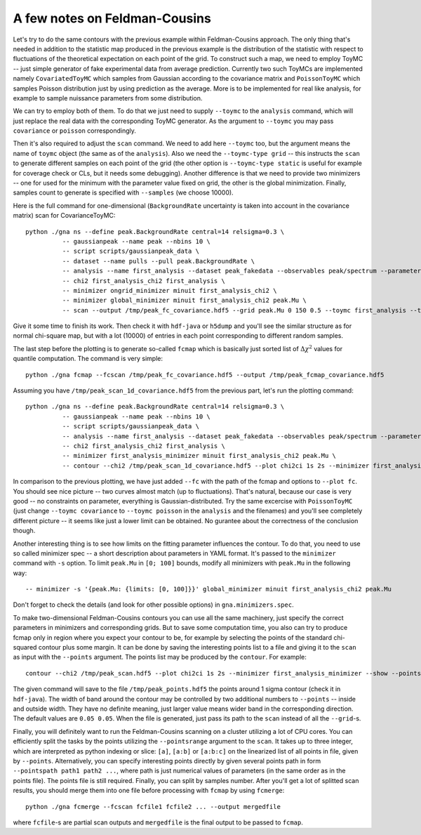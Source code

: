 A few notes on Feldman-Cousins
=================================

Let's try to do the same contours with the previous example within
Feldman-Cousins approach. The only thing that's needed in addition to
the statistic map produced in the previous example is the distribution
of the statistic with respect to fluctuations of the theoretical
expectation on each point of the grid. To construct such a map, we
need to employ ToyMC -- just simple generator of fake experimental
data from average prediction. Currently two such ToyMCs are
implemented namely ``CovariatedToyMC`` which samples from Gaussian
according to the covariance matrix and ``PoissonToyMC`` which
samples Poisson distribution just by using prediction as the
average. More is to be implemented for real like analysis, for
example to sample nuissance parameters from some distribution.

We can try to employ both of them. To do that we just need to supply
``--toymc`` to the ``analysis`` command, which will just replace the
real data with the corresponding ToyMC generator. As the argument to
``--toymc`` you may pass ``covariance`` or ``poisson``
correspondingly.

Then it's also required to adjust the ``scan`` command. We need to
add here ``--toymc`` too, but the argument means the name of ``toymc``
object (the same as of the ``analysis``). Also we need the
``--toymc-type grid`` -- this instructs the ``scan`` to generate
different samples on each point of the grid (the other option is
``--toymc-type static`` is useful for example for coverage check or
CLs, but it needs some debugging). Another difference is that we need
to provide two minimizers -- one for used for the minimum with the
parameter value fixed on grid, the other is the global
minimization. Finally, samples count to generate is specified with
``--samples`` (we choose 10000).

Here is the full command for one-dimensional (``BackgroundRate``
uncertainty is taken into account in the covariance matrix) scan for
CovarianceToyMC::

  python ./gna ns --define peak.BackgroundRate central=14 relsigma=0.3 \
            -- gaussianpeak --name peak --nbins 10 \
            -- script scripts/gaussianpeak_data \
            -- dataset --name pulls --pull peak.BackgroundRate \
            -- analysis --name first_analysis --dataset peak_fakedata --observables peak/spectrum --parameters peak.BackgroundRate --toymc covariance \
            -- chi2 first_analysis_chi2 first_analysis \
            -- minimizer ongrid_minimizer minuit first_analysis_chi2 \
            -- minimizer global_minimizer minuit first_analysis_chi2 peak.Mu \
            -- scan --output /tmp/peak_fc_covariance.hdf5 --grid peak.Mu 0 150 0.5 --toymc first_analysis --toymc-type grid --samples 10000 --minimizer ongrid_minimizer --minimizer global_minimizer

Give it some time to finish its work. Then check it with ``hdf-java``
or ``h5dump`` and you'll see the similar structure as for normal
chi-square map, but with a lot (10000) of entries in each point
corresponding to different random samples.

The last step before the plotting is to generate so-called ``fcmap``
which is basically just sorted list of :math:`\Delta \chi^2` values
for quantile computation. The command is very simple::

  python ./gna fcmap --fcscan /tmp/peak_fc_covariance.hdf5 --output /tmp/peak_fcmap_covariance.hdf5

Assuming you have ``/tmp/peak_scan_1d_covariance.hdf5`` from the
previous part, let's run the plotting command::

  python ./gna ns --define peak.BackgroundRate central=14 relsigma=0.3 \
            -- gaussianpeak --name peak --nbins 10 \
            -- script scripts/gaussianpeak_data \
            -- analysis --name first_analysis --dataset peak_fakedata --observables peak/spectrum --parameters peak.BackgroundRate \
            -- chi2 first_analysis_chi2 first_analysis \
            -- minimizer first_analysis_minimizer minuit first_analysis_chi2 peak.Mu \
            -- contour --chi2 /tmp/peak_scan_1d_covariance.hdf5 --plot chi2ci 1s 2s --minimizer first_analysis_minimizer --fc /tmp/peak_fcmap_covariance.hdf5 --plot fc 1s 2s --show

In comparison to the previous plotting, we have just added ``--fc``
with the path of the fcmap and options to ``--plot fc``. You should
see nice picture -- two curves almost match (up to
fluctuations). That's natural, because our case is very good -- no
constraints on parameter, everything is Gaussian-distributed. Try the
same excercise with ``PoissonToyMC`` (just change ``--toymc
covariance`` to  ``--toymc poisson`` in the ``analysis`` and the
filenames) and you'll see completely different picture -- it seems
like just a lower limit can be obtained. No gurantee about the
correctness of the conclusion though.

Another interesting thing is to see how limits on the fitting
parameter influences the contour. To do that, you need to use so
called minimizer spec -- a short description about parameters in YAML
format. It's passed to the ``minimizer`` command with ``-s``
option. To limit ``peak.Mu`` in ``[0; 100]`` bounds, modify all
minimizers with ``peak.Mu`` in the following way::
  
  -- minimizer -s '{peak.Mu: {limits: [0, 100]}}' global_minimizer minuit first_analysis_chi2 peak.Mu

Don't forget to check the details (and look for other possible
options) in ``gna.minimizers.spec``.

To make two-dimensional Feldman-Cousins contours you can use all the
same machinery, just specify the correct parameters in minimizers and
corresponding grids. But to save some computation time, you also can
try to produce fcmap only in region where you expect your contour to
be, for example by selecting the points of the standard chi-squared
contour plus some margin. It can be done by saving the interesting
points list to a file and giving it to the ``scan`` as input with the
``--points`` argument. The points list may be produced by the
``contour``. For example::

  contour --chi2 /tmp/peak_scan.hdf5 --plot chi2ci 1s 2s --minimizer first_analysis_minimizer --show --points chi2ci 1s --savepoints /tmp/peak_points.hdf5

The given command will save to the file ``/tmp/peak_points.hdf5`` the
points around 1 sigma contour (check it in ``hdf-java``). The width of
band around the contour may be controlled by two additional numbers
to ``--points`` -- inside and outside width. They have no definite
meaning, just larger value means wider band in the corresponding
direction. The default values are ``0.05 0.05``. When the file is
generated, just pass its path to the ``scan`` instead of all the
``--grid``-s.

Finally, you will definitely want to run the Feldman-Cousins scanning
on a cluster utilizing a lot of CPU cores. You can efficiently split
the tasks by the points utilizing the ``--pointsrange`` argument to
the ``scan``. It takes up to three integer, which are interpreted as
python indexing or slice: ``[a]``, ``[a:b]`` or ``[a:b:c]`` on the
linearized list of all points in file, given by
``--points``. Alternatively, you can specify interesting points
directly by given several points path in form ``--pointspath path1
path2 ...``, where path is just numerical values of parameters (in the
same order as in the points file). The points file is still
required. Finally, you can split by samples number. After you'll get a
lot of splitted scan results, you should merge them into one file
before processing with ``fcmap`` by using ``fcmerge``::

  python ./gna fcmerge --fcscan fcfile1 fcfile2 ... --output mergedfile

where ``fcfile``-s are partial scan outputs and ``mergedfile`` is the
final output to be passed to ``fcmap``.

